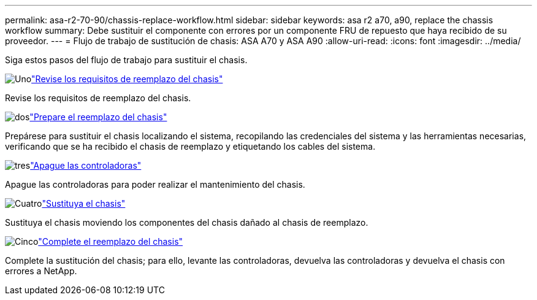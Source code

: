 ---
permalink: asa-r2-70-90/chassis-replace-workflow.html 
sidebar: sidebar 
keywords: asa r2 a70, a90, replace the chassis workflow 
summary: Debe sustituir el componente con errores por un componente FRU de repuesto que haya recibido de su proveedor. 
---
= Flujo de trabajo de sustitución de chasis: ASA A70 y ASA A90
:allow-uri-read: 
:icons: font
:imagesdir: ../media/


[role="lead"]
Siga estos pasos del flujo de trabajo para sustituir el chasis.

.image:https://raw.githubusercontent.com/NetAppDocs/common/main/media/number-1.png["Uno"]link:chassis-replace-requirements.html["Revise los requisitos de reemplazo del chasis"]
[role="quick-margin-para"]
Revise los requisitos de reemplazo del chasis.

.image:https://raw.githubusercontent.com/NetAppDocs/common/main/media/number-2.png["dos"]link:chassis-replace-prepare.html["Prepare el reemplazo del chasis"]
[role="quick-margin-para"]
Prepárese para sustituir el chasis localizando el sistema, recopilando las credenciales del sistema y las herramientas necesarias, verificando que se ha recibido el chasis de reemplazo y etiquetando los cables del sistema.

.image:https://raw.githubusercontent.com/NetAppDocs/common/main/media/number-3.png["tres"]link:chassis-replace-shutdown.html["Apague las controladoras"]
[role="quick-margin-para"]
Apague las controladoras para poder realizar el mantenimiento del chasis.

.image:https://raw.githubusercontent.com/NetAppDocs/common/main/media/number-4.png["Cuatro"]link:chassis-replace-move-hardware.html["Sustituya el chasis"]
[role="quick-margin-para"]
Sustituya el chasis moviendo los componentes del chasis dañado al chasis de reemplazo.

.image:https://raw.githubusercontent.com/NetAppDocs/common/main/media/number-5.png["Cinco"]link:chassis-replace-complete-system-restore-rma.html["Complete el reemplazo del chasis"]
[role="quick-margin-para"]
Complete la sustitución del chasis; para ello, levante las controladoras, devuelva las controladoras y devuelva el chasis con errores a NetApp.
